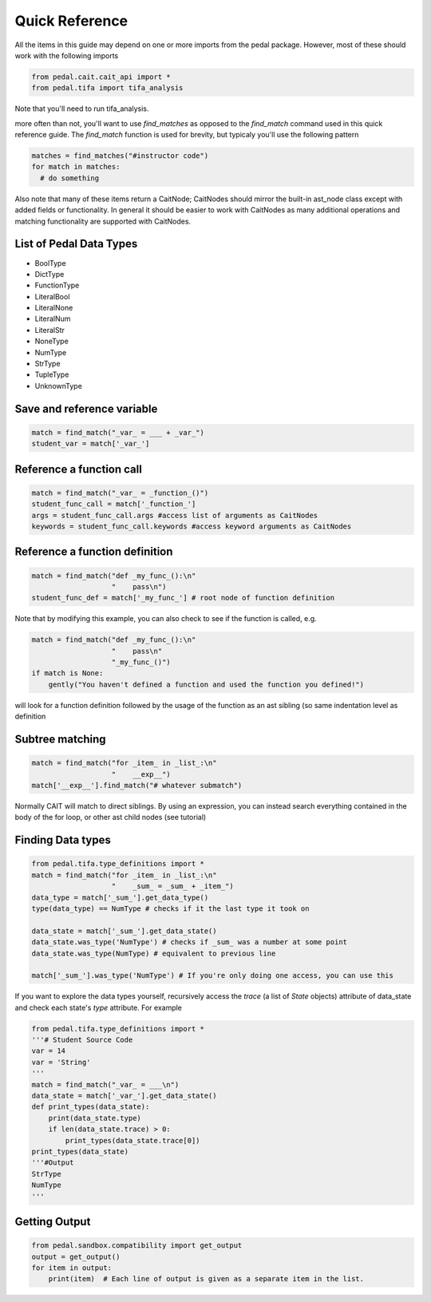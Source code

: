 Quick Reference
^^^^^^^^^^^^^^^
All the items in this guide may depend on one or more imports from the pedal package. However, most of these should work with the following imports

.. code:: python

  from pedal.cait.cait_api import *
  from pedal.tifa import tifa_analysis

Note that you'll need to run tifa_analysis.

more often than not, you'll want to use `find_matches` as opposed to the `find_match` command used in this quick reference guide. The `find_match` function is used for brevity, but typicaly you'll use the following pattern

.. code:: python

  matches = find_matches("#instructor code")
  for match in matches:
    # do something

Also note that many of these items return a CaitNode; CaitNodes should mirror the built-in ast_node class except with added fields or functionality. In general it should be easier to work with CaitNodes as many additional operations and matching functionality are supported with CaitNodes.

List of Pedal Data Types
========================
- BoolType
- DictType
- FunctionType
- LiteralBool
- LiteralNone
- LiteralNum
- LiteralStr
- NoneType
- NumType
- StrType
- TupleType
- UnknownType


Save and reference variable
===========================
.. code:: python

  match = find_match("_var_ = ___ + _var_")
  student_var = match['_var_']

Reference a function call
==================================
.. code:: python

  match = find_match("_var_ = _function_()")
  student_func_call = match['_function_']
  args = student_func_call.args #access list of arguments as CaitNodes
  keywords = student_func_call.keywords #access keyword arguments as CaitNodes

Reference a function definition
===============================
.. code:: python

  match = find_match("def _my_func_():\n"
                     "    pass\n")
  student_func_def = match['_my_func_'] # root node of function definition

Note that by modifying this example, you can also check to see if the function is called, e.g.

.. code:: python

  match = find_match("def _my_func_():\n"
                     "    pass\n"
                     "_my_func_()")
  if match is None:
      gently("You haven't defined a function and used the function you defined!")

will look for a function definition followed by the usage of the function as an ast sibling (so same indentation level as definition

Subtree matching
================

.. code:: python

  match = find_match("for _item_ in _list_:\n"
                     "    __exp__")
  match['__exp__'].find_match("# whatever submatch")

Normally CAIT will match to direct siblings. By using an expression, you can instead search everything contained in the body of the for loop, or other ast child nodes (see tutorial)

Finding Data types
==================

.. code:: python

  from pedal.tifa.type_definitions import *
  match = find_match("for _item_ in _list_:\n"
                     "    _sum_ = _sum_ + _item_")
  data_type = match['_sum_'].get_data_type()
  type(data_type) == NumType # checks if it the last type it took on

  data_state = match['_sum_'].get_data_state()
  data_state.was_type('NumType') # checks if _sum_ was a number at some point
  data_state.was_type(NumType) # equivalent to previous line

  match['_sum_'].was_type('NumType') # If you're only doing one access, you can use this



If you want to explore the data types yourself, recursively access the `trace` (a list of `State` objects) attribute of data_state and check each state's `type` attribute. For example

.. code:: python

  from pedal.tifa.type_definitions import *
  '''# Student Source Code
  var = 14
  var = 'String'
  '''
  match = find_match("_var_ = ___\n")
  data_state = match['_var_'].get_data_state()
  def print_types(data_state):
      print(data_state.type)
      if len(data_state.trace) > 0:
          print_types(data_state.trace[0])
  print_types(data_state)
  '''#Output
  StrType
  NumType
  '''

Getting Output
==================
.. code:: python

    from pedal.sandbox.compatibility import get_output
    output = get_output()
    for item in output:
        print(item)  # Each line of output is given as a separate item in the list.
